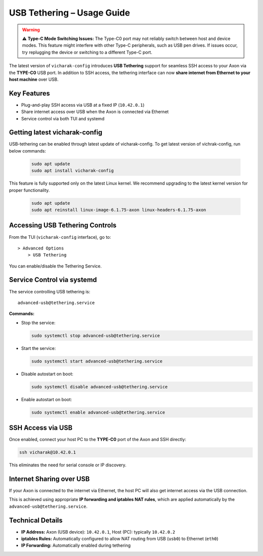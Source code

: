 USB Tethering – Usage Guide
===========================

.. warning::
        ⚠️ **Type-C Mode Switching Issues:** The Type-C0 port may not reliably switch between host and device modes. This feature might interfere with other Type-C peripherals, such as USB pen drives. If issues occur, try replugging the device or switching to a different Type-C port.

The latest version of ``vicharak-config`` introduces **USB Tethering** support for seamless SSH access to your Axon via the **TYPE-C0** USB port. In addition to SSH access, the tethering interface can now **share internet from Ethernet to your host machine** over USB.

Key Features
------------

- Plug-and-play SSH access via USB at a fixed IP (``10.42.0.1``)
- Share internet access over USB when the Axon is connected via Ethernet
- Service control via both TUI and systemd

Getting latest vicharak-config
------------------------------

USB-tethering can be enabled through latest update of vicharak-config. To get latest version of vichrak-config, run  below commands:

    .. code::

        sudo apt update
        sudo apt install vicharak-config

This feature is fully supported only on the latest Linux kernel. We recommend upgrading to the latest kernel version for proper functionality.

    .. code::

        sudo apt update
        sudo apt reinstall linux-image-6.1.75-axon linux-headers-6.1.75-axon



Accessing USB Tethering Controls
--------------------------------

From the TUI (``vicharak-config`` interface), go to::

    > Advanced Options
        > USB Tethering

You can enable/disable the Tethering Service.

Service Control via systemd
---------------------------

The service controlling USB tethering is::

    advanced-usb@tethering.service

**Commands:**

- Stop the service:

  .. code-block:: bash

      sudo systemctl stop advanced-usb@tethering.service

- Start the service:

  .. code-block:: bash

      sudo systemctl start advanced-usb@tethering.service

- Disable autostart on boot:

  .. code-block:: bash

      sudo systemctl disable advanced-usb@tethering.service

- Enable autostart on boot:

  .. code-block:: bash

      sudo systemctl enable advanced-usb@tethering.service

SSH Access via USB
------------------

Once enabled, connect your host PC to the **TYPE-C0** port of the Axon and SSH directly:

.. code-block:: bash

    ssh vicharak@10.42.0.1

This eliminates the need for serial console or IP discovery.

Internet Sharing over USB
--------------------------

If your Axon is connected to the internet via Ethernet, the host PC will also get internet access via the USB connection.

This is achieved using appropriate **IP forwarding and iptables NAT rules**, which are applied automatically by the ``advanced-usb@tethering.service``.

Technical Details
-----------------

- **IP Address:** Axon (USB device): ``10.42.0.1``, Host (PC): typically ``10.42.0.2``
- **iptables Rules:** Automatically configured to allow NAT routing from USB (``usb0``) to Ethernet (``eth0``)
- **IP Forwarding:** Automatically enabled during tethering
